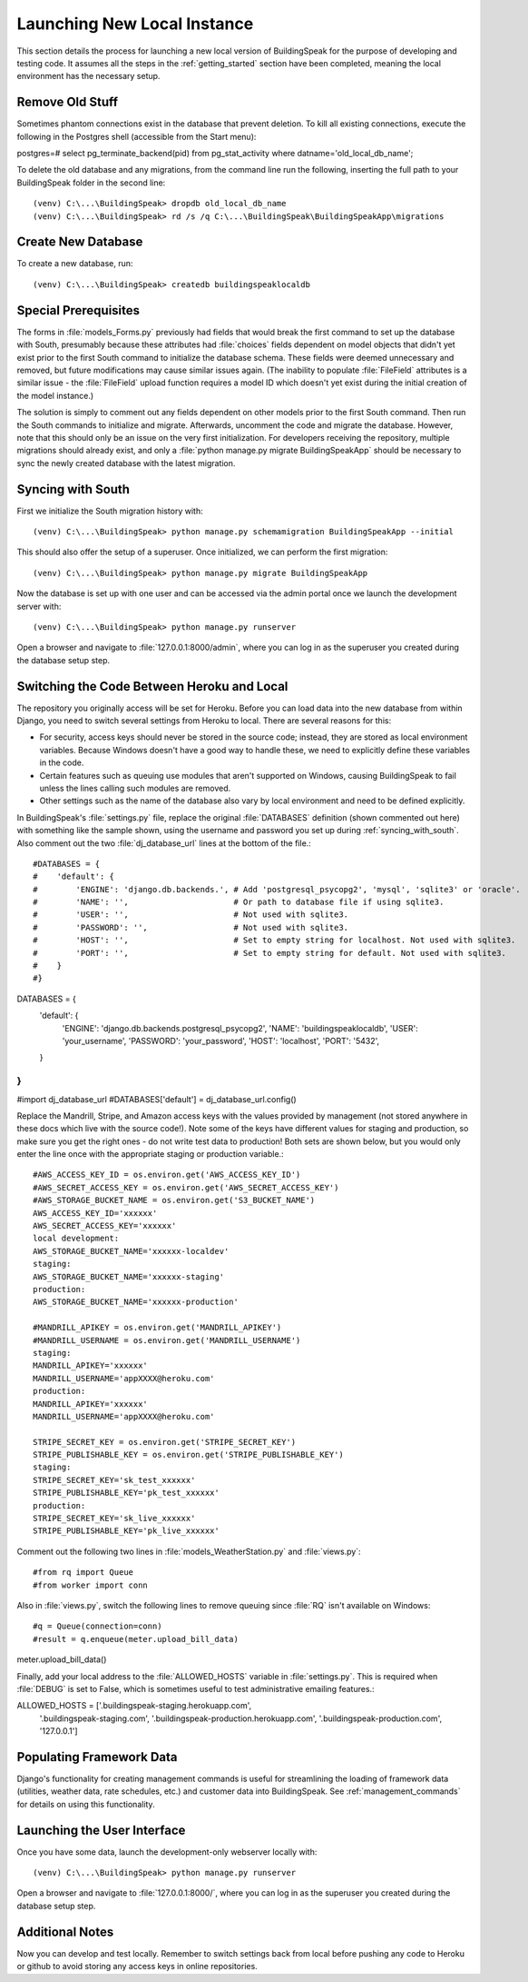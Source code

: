 .. _launching_new_db_local:

****************************
Launching New Local Instance
****************************
This section details the process for launching a new local version of BuildingSpeak for the purpose of developing and testing code.  It assumes all the steps in the :ref:`getting_started` section have been completed, meaning the local environment has the necessary setup.

Remove Old Stuff
==================
Sometimes phantom connections exist in the database that prevent deletion.  To kill all existing connections, execute the following in the Postgres shell (accessible from the Start menu)::

postgres=# select pg_terminate_backend(pid) from pg_stat_activity where datname='old_local_db_name';

To delete the old database and any migrations, from the command line run the following, inserting the full path to your BuildingSpeak folder in the second line::

(venv) C:\...\BuildingSpeak> dropdb old_local_db_name
(venv) C:\...\BuildingSpeak> rd /s /q C:\...\BuildingSpeak\BuildingSpeakApp\migrations  

Create New Database
===================
To create a new database, run::

(venv) C:\...\BuildingSpeak> createdb buildingspeaklocaldb

Special Prerequisites
======================
The forms in :file:`models_Forms.py` previously had fields that would break the first command to set up the database with South, presumably because these attributes had :file:`choices` fields dependent on model objects that didn't yet exist prior to the first South command to initialize the database schema.  These fields were deemed unnecessary and removed, but future modifications may cause similar issues again.  (The inability to populate :file:`FileField` attributes is a similar issue - the :file:`FileField` upload function requires a model ID which doesn't yet exist during the initial creation of the model instance.)

The solution is simply to comment out any fields dependent on other models prior to the first South command.  Then run the South commands to initialize and migrate.  Afterwards, uncomment the code and migrate the database.  However, note that this should only be an issue on the very first initialization.  For developers receiving the repository, multiple migrations should already exist, and only a :file:`python manage.py migrate BuildingSpeakApp` should be necessary to sync the newly created database with the latest migration.

.. _syncing_with_south
Syncing with South
======================
First we initialize the South migration history with::

(venv) C:\...\BuildingSpeak> python manage.py schemamigration BuildingSpeakApp --initial

This should also offer the setup of a superuser.  Once initialized, we can perform the first migration::

(venv) C:\...\BuildingSpeak> python manage.py migrate BuildingSpeakApp

Now the database is set up with one user and can be accessed via the admin portal once we launch the development server with::

(venv) C:\...\BuildingSpeak> python manage.py runserver

Open a browser and navigate to :file:`127.0.0.1:8000/admin`, where you can log in as the superuser you created during the database setup step.


.. _switching_heroku_local
Switching the Code Between Heroku and Local
============================================
The repository you originally access will be set for Heroku.  Before you can load data into the new database from within Django, you need to switch several settings from Heroku to local.  There are several reasons for this:

* For security, access keys should never be stored in the source code; instead, they are stored as local environment variables.  Because Windows doesn't have a good way to handle these, we need to explicitly define these variables in the code.
* Certain features such as queuing use modules that aren't supported on Windows, causing BuildingSpeak to fail unless the lines calling such modules are removed.
* Other settings such as the name of the database also vary by local environment and need to be defined explicitly.

In BuildingSpeak's :file:`settings.py` file, replace the original :file:`DATABASES` definition (shown commented out here) with something like the sample shown, using the username and password you set up during :ref:`syncing_with_south`.  Also comment out the two :file:`dj_database_url` lines at the bottom of the file.::

#DATABASES = {
#    'default': {
#        'ENGINE': 'django.db.backends.', # Add 'postgresql_psycopg2', 'mysql', 'sqlite3' or 'oracle'.
#        'NAME': '',                      # Or path to database file if using sqlite3.
#        'USER': '',                      # Not used with sqlite3.
#        'PASSWORD': '',                  # Not used with sqlite3.
#        'HOST': '',                      # Set to empty string for localhost. Not used with sqlite3.
#        'PORT': '',                      # Set to empty string for default. Not used with sqlite3.
#    }
#}
DATABASES = {    
    'default': {        
		'ENGINE': 	'django.db.backends.postgresql_psycopg2',
		'NAME':   	'buildingspeaklocaldb',
		'USER':   	'your_username',
		'PASSWORD': 'your_password',
		'HOST': 	'localhost',
		'PORT': 	'5432',
    }
}
...
#import dj_database_url
#DATABASES['default'] =  dj_database_url.config()

Replace the Mandrill, Stripe, and Amazon access keys with the values provided by management (not stored anywhere in these docs which live with the source code!).  Note some of the keys have different values for staging and production, so make sure you get the right ones - do not write test data to production!  Both sets are shown below, but you would only enter the line once with the appropriate staging or production variable.::

	#AWS_ACCESS_KEY_ID = os.environ.get('AWS_ACCESS_KEY_ID')
	#AWS_SECRET_ACCESS_KEY = os.environ.get('AWS_SECRET_ACCESS_KEY') 
	#AWS_STORAGE_BUCKET_NAME = os.environ.get('S3_BUCKET_NAME')
	AWS_ACCESS_KEY_ID='xxxxxx'
	AWS_SECRET_ACCESS_KEY='xxxxxx'
	local development:
	AWS_STORAGE_BUCKET_NAME='xxxxxx-localdev'
	staging:
	AWS_STORAGE_BUCKET_NAME='xxxxxx-staging'
	production:
	AWS_STORAGE_BUCKET_NAME='xxxxxx-production'

	#MANDRILL_APIKEY = os.environ.get('MANDRILL_APIKEY')
	#MANDRILL_USERNAME = os.environ.get('MANDRILL_USERNAME')
	staging:
	MANDRILL_APIKEY='xxxxxx'
	MANDRILL_USERNAME='appXXXX@heroku.com'
	production:
	MANDRILL_APIKEY='xxxxxx'
	MANDRILL_USERNAME='appXXXX@heroku.com'

	STRIPE_SECRET_KEY = os.environ.get('STRIPE_SECRET_KEY')
	STRIPE_PUBLISHABLE_KEY = os.environ.get('STRIPE_PUBLISHABLE_KEY')
	staging:
	STRIPE_SECRET_KEY='sk_test_xxxxxx'
	STRIPE_PUBLISHABLE_KEY='pk_test_xxxxxx'
	production:
	STRIPE_SECRET_KEY='sk_live_xxxxxx'
	STRIPE_PUBLISHABLE_KEY='pk_live_xxxxxx'

Comment out the following two lines in :file:`models_WeatherStation.py` and :file:`views.py`::

#from rq import Queue
#from worker import conn

Also in :file:`views.py`, switch the following lines to remove queuing since :file:`RQ` isn't available on Windows::

#q = Queue(connection=conn)
#result = q.enqueue(meter.upload_bill_data)
meter.upload_bill_data()

Finally, add your local address to the :file:`ALLOWED_HOSTS` variable in :file:`settings.py`.  This is required when :file:`DEBUG` is set to False, which is sometimes useful to test administrative emailing features.::

ALLOWED_HOSTS = ['.buildingspeak-staging.herokuapp.com',
                 '.buildingspeak-staging.com',
                 '.buildingspeak-production.herokuapp.com',
                 '.buildingspeak-production.com',
                 '127.0.0.1']

Populating Framework Data
=========================
Django's functionality for creating management commands is useful for streamlining the loading of framework data (utilities, weather data, rate schedules, etc.) and customer data into BuildingSpeak.  See :ref:`management_commands` for details on using this functionality.

Launching the User Interface
============================
Once you have some data, launch the development-only webserver locally with::

(venv) C:\...\BuildingSpeak> python manage.py runserver

Open a browser and navigate to :file:`127.0.0.1:8000/`, where you can log in as the superuser you created during the database setup step.

Additional Notes
================
Now you can develop and test locally.  Remember to switch settings back from local before pushing any code to Heroku or github to avoid storing any access keys in online repositories.